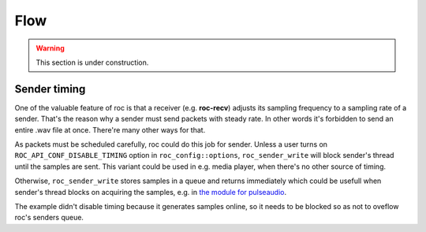 Flow
****

.. warning::

   This section is under construction.

Sender timing
=============

One of the valuable feature of roc is that a receiver (e.g. **roc-recv**) adjusts its sampling frequency to a sampling rate of a sender. That's the reason why a sender must send packets with steady rate. In other words it's forbidden to send an entire .wav file at once. There're many other ways for that.

As packets must be scheduled carefully, roc could do this job for sender. Unless a user turns on ``ROC_API_CONF_DISABLE_TIMING`` option in ``roc_config::options``, ``roc_sender_write`` will block sender's thread until the samples are sent. This variant could be used in e.g. media player, when there's no other source of timing.

Otherwise, ``roc_sender_write`` stores samples in a queue and returns immediately which could be usefull when sender's thread blocks on acquiring the samples, e.g. in `the module for pulseaudio <https://github.com/roc-project/pulseaudio-roc>`_.

The example didn't disable timing because it generates samples online, so it needs to be blocked so as not to oveflow roc's senders queue.
